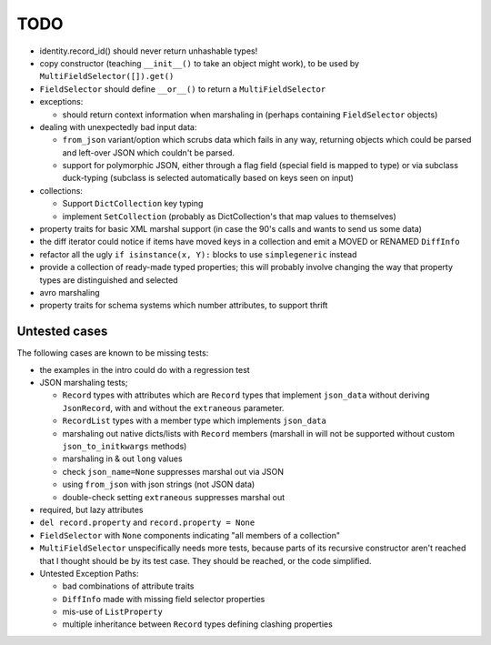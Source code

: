 TODO
====

* identity.record_id() should never return unhashable types!

* copy constructor (teaching ``__init__()`` to take an object might
  work), to be used by ``MultiFieldSelector([]).get()``

* ``FieldSelector`` should define ``__or__()`` to return a
  ``MultiFieldSelector``

* exceptions:

  * should return context information when marshaling in (perhaps
    containing ``FieldSelector`` objects)

* dealing with unexpectedly bad input data:

  * ``from_json`` variant/option which scrubs data which fails in any
    way, returning objects which could be parsed and left-over JSON
    which couldn't be parsed.

  * support for polymorphic JSON, either through a flag field (special
    field is mapped to type) or via subclass duck-typing (subclass is
    selected automatically based on keys seen on input)

* collections:

  * Support ``DictCollection`` key typing

  * implement ``SetCollection`` (probably as DictCollection's that map
    values to themselves)

* property traits for basic XML marshal support (in case the 90's
  calls and wants to send us some data)

* the diff iterator could notice if items have moved keys in a
  collection and emit a MOVED or RENAMED ``DiffInfo``

* refactor all the ugly ``if isinstance(x, Y):`` blocks to use
  ``simplegeneric`` instead

* provide a collection of ready-made typed properties; this will
  probably involve changing the way that property types are
  distinguished and selected

* avro marshaling

* property traits for schema systems which number attributes, to
  support thrift


Untested cases
--------------

The following cases are known to be missing tests:

* the examples in the intro could do with a regression test

* JSON marshaling tests;

  * ``Record`` types with attributes which are ``Record`` types that
    implement ``json_data`` without deriving ``JsonRecord``, with and
    without the ``extraneous`` parameter.
  * ``RecordList`` types with a member type which implements
    ``json_data``
  * marshaling out native dicts/lists with ``Record`` members
    (marshall in will not be supported without custom
    ``json_to_initkwargs`` methods)
  * marshaling in & out ``long`` values
  * check ``json_name=None`` suppresses marshal out via JSON
  * using ``from_json`` with json strings (not JSON data)
  * double-check setting ``extraneous`` suppresses marshal out

* required, but lazy attributes

* ``del record.property`` and ``record.property = None``

* ``FieldSelector`` with ``None`` components indicating "all members of a
  collection"

* ``MultiFieldSelector`` unspecifically needs more tests, because
  parts of its recursive constructor aren't reached that I thought
  should be by its test case.  They should be reached, or the code
  simplified.

* Untested Exception Paths:

  * bad combinations of attribute traits
  * ``DiffInfo`` made with missing field selector properties
  * mis-use of ``ListProperty``
  * multiple inheritance between ``Record`` types defining clashing
    properties
